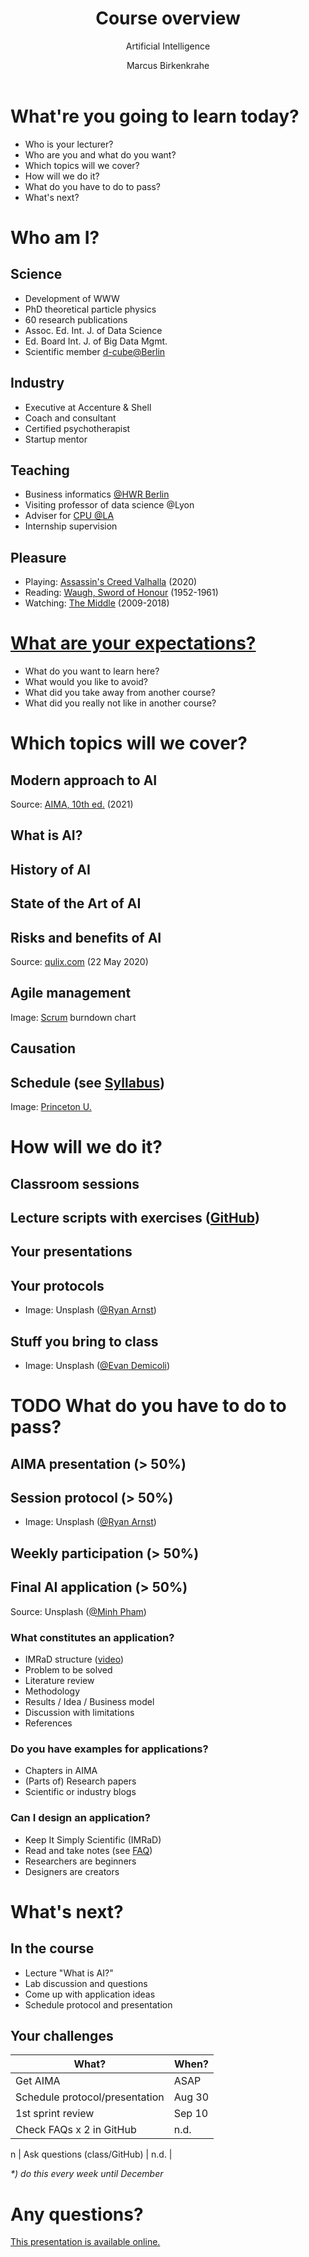 #+TITLE: Course overview
#+AUTHOR: Marcus Birkenkrahe
#+Subtitle: Artificial Intelligence
#+STARTUP: hideblocks
#+OPTIONS: toc:nil num:nil ^:nil
#+reveal_theme: black
#+reveal_init_options: transition:'cube'
#+INFOJS_OPT: :view:info
* What're you going to learn today?

  * Who is your lecturer?
  * Who are you and what do you want?
  * Which topics will we cover?
  * How will we do it?
  * What do you have to do to pass?
  * What's next?

* Who am I?

  #+attr_html: :width 300px
  [[./img/marcus.jpg]]

** Science

   #+attr_html: :height 300px
   #+attr_latex: :width 300px
   [[./img/feynman.jpg]]

   * Development of WWW
   * PhD theoretical particle physics
   * 60 research publications
   * Assoc. Ed. Int. J. of Data Science
   * Ed. Board Int. J. of Big Data Mgmt.
   * Scientific member [[https://www.hwr-berlin.de/en/research/research-centres-and-institutes/][d-cube@Berlin]]

** Industry

   #+attr_html: :height 300px
   #+attr_latex: :width 300px
   [[./img/freud.jpg]]

   * Executive at Accenture & Shell
   * Coach and consultant
   * Certified psychotherapist
   * Startup mentor

** Teaching

   #+attr_html: :height 300px
   #+attr_latex: :width 300px
   [[./img/teaching.jpeg]]

   * Business informatics [[https://www.hwr-berlin.de/en/][@HWR Berlin]]
   * Visiting professor of data science @Lyon
   * Adviser for [[https://catholicpolytechnic.org/][CPU @LA]]
   * Internship supervision

** Pleasure

   #+attr_html: :height 300px
   #+attr_latex: :width 300px
   [[./img/valhalla.jpg]]

   * Playing: [[https://en.wikipedia.org/wiki/Assassin%27s_Creed_Valhalla][Assassin's Creed Valhalla]] (2020)
   * Reading: [[https://en.wikipedia.org/wiki/Sword_of_Honour][Waugh, Sword of Honour]] (1952-1961)
   * Watching: [[https://en.wikipedia.org/wiki/The_Middle_(TV_series)][The Middle]] (2009-2018)

* [[https://ideaboardz.com/for/AI%20seminar%20expectations/4049030][What are your expectations?]]

  * What do you want to learn here?
  * What would you like to avoid?
  * What did you take away from another course?
  * What did you really not like in another course?

* Which topics will we cover?

  #+attr_html: :height 500px
  [[./img/lavaflow.gif]]

** Modern approach to AI

   #+attr_html: :height 400px
   [[./img/aima.jpg]]

   Source: [[http://aima.cs.berkeley.edu/][AIMA, 10th ed.]] (2021)

** What is AI?

   #+attr_html: :width 600px
   [[./img/neuron.png]]

** History of AI

   #+attr_html: :height 500px
   [[./img/shrdlu.png]]

** State of the Art of AI

   #+attr_html: :height 450px
   [[./img/deeplearning.jpg]]

** Risks and benefits of AI

    #+attr_html: :height 500px
    [[./img/risks.jpg]]

    Source: [[https://www.qulix.com/about/benefits-and-risks-of-ai/][qulix.com]] (22 May 2020)

** Agile management

    #+attr_html: :width 600px
    [[./img/burndown.jpg]]

    Image: [[https://scrum.org][Scrum]] burndown chart

** Causation

    #+attr_html: :width 600px
    [[./img/whybook.jpg]]

** Schedule (see [[https://github.com/birkenkrahe/ai482/blob/main/syllabus.md][Syllabus]])

    #+attr_html: :width 600px
    [[./img/seminar.jpg]]

   Image: [[https://www.princeton.edu/news/2018/12/03/life-unpacked-freshman-seminar-explores-search-meaningful-life][Princeton U.]]

* How will we do it?

  #+attr_html: :height 500px
  [[./img/deer.gif]]

** Classroom sessions

   #+attr_html: :height 500px
   [[./img/classroom.png]]

** Lecture scripts with exercises ([[https://github.com/birkenkrahe/ai482][GitHub]])

   #+attr_html: :width 600px
   [[./img/github.png]]

** Your presentations

   #+attr_html: :height 400px
   [[./img/aima.jpg]]

** Your protocols

   #+attr_html: :width 600px
   [[./img/record.jpg]]

   * Image: Unsplash ([[https://unsplash.com/photos/jAQKshrauDQ][@Ryan Arnst]])

** Stuff you bring to class

   #+attr_html: :width 600px
   [[./img/scrapyard.jpg]]

   * Image: Unsplash ([[https://unsplash.com/photos/HGCqL-tRcac][@Evan Demicoli]])

* TODO What do you have to do to pass?

  #+attr_html: :height 500px
  [[./img/oceanrock.gif]]

** AIMA presentation (> 50%)

   #+attr_html: :height 400px
   [[./img/aima.jpg]]

** Session protocol (> 50%)

   #+attr_html: :width 600px
   [[./img/record.jpg]]

   * Image: Unsplash ([[https://unsplash.com/photos/jAQKshrauDQ][@Ryan Arnst]])

** Weekly participation (> 50%)

   #+attr_html: :width 600px
   [[./img/seminar.jpg]]

** Final AI application (> 50%)

   #+attr_html: :width 600px
   [[./img/app.jpg]]

   Source: Unsplash ([[https://unsplash.com/photos/HI6gy-p-WBI][@Minh Pham]])

*** What constitutes an application?

    * IMRaD structure ([[https://youtu.be/dip7UwZ3wUM][video]])
    * Problem to be solved
    * Literature review
    * Methodology
    * Results / Idea / Business model
    * Discussion with limitations
    * References

*** Do you have examples for applications?
    
    * Chapters in AIMA
    * (Parts of) Research papers
    * Scientific or industry blogs

*** Can I design an application?

    * Keep It Simply Scientific (IMRaD)
    * Read and take notes (see [[https://github.com/birkenkrahe/org/blob/master/FAQ.md][FAQ]])
    * Researchers are beginners
    * Designers are creators

* What's next?

  #+attr_html: :height 500px
  [[./img/river.gif]]

** In the course

   * Lecture "What is AI?"
   * Lab discussion and questions
   * Come up with application ideas
   * Schedule protocol and presentation

** Your challenges

   | What?                          | When?  |
   |--------------------------------+--------|
   | Get AIMA                       | ASAP   |
   | Schedule protocol/presentation | Aug 30 |
   | 1st sprint review              | Sep 10 |
   | Check FAQs x 2 in GitHub       | n.d.   |
n  | Ask questions (class/GitHub)   | n.d.   |

   /*) do this every week until December/


* Any questions?

  #+attr_html: :width 500px
  [[./img/robot.gif]]

  [[https://github.com/birkenkrahe/ai482/tree/main/1_overview][This presentation is available online.]]
